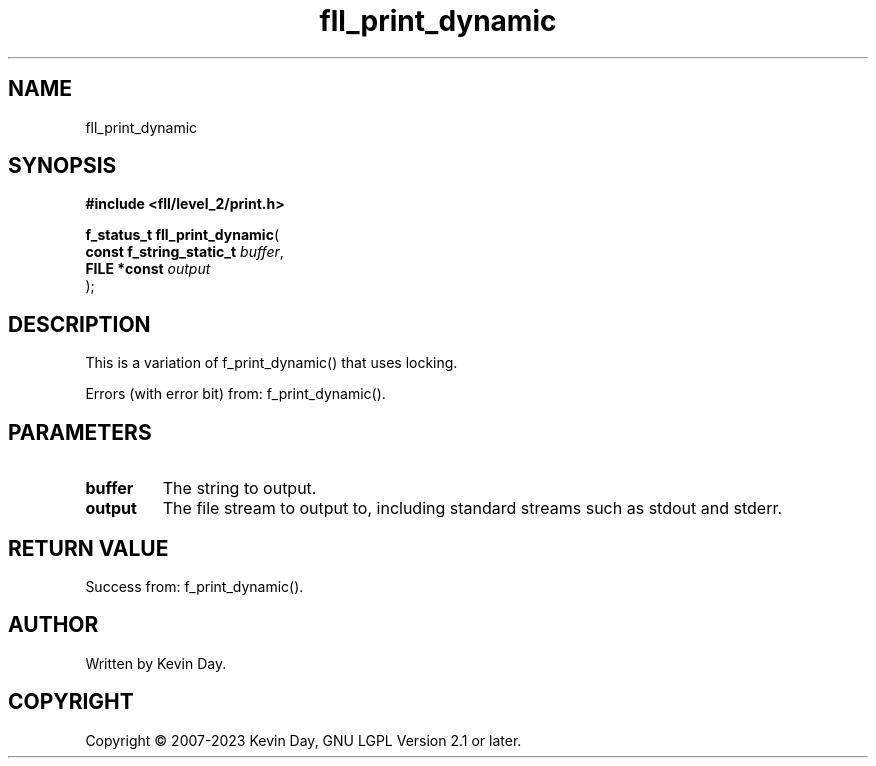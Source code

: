 .TH fll_print_dynamic "3" "July 2023" "FLL - Featureless Linux Library 0.6.9" "Library Functions"
.SH "NAME"
fll_print_dynamic
.SH SYNOPSIS
.nf
.B #include <fll/level_2/print.h>
.sp
\fBf_status_t fll_print_dynamic\fP(
    \fBconst f_string_static_t \fP\fIbuffer\fP,
    \fBFILE *const             \fP\fIoutput\fP
);
.fi
.SH DESCRIPTION
.PP
This is a variation of f_print_dynamic() that uses locking.
.PP
Errors (with error bit) from: f_print_dynamic().
.SH PARAMETERS
.TP
.B buffer
The string to output.

.TP
.B output
The file stream to output to, including standard streams such as stdout and stderr.

.SH RETURN VALUE
.PP
Success from: f_print_dynamic().
.SH AUTHOR
Written by Kevin Day.
.SH COPYRIGHT
.PP
Copyright \(co 2007-2023 Kevin Day, GNU LGPL Version 2.1 or later.
